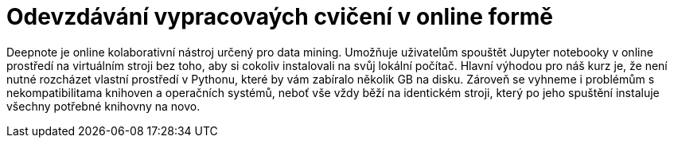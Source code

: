 = Odevzdávání vypracovaých cvičení v online formě


Deepnote je online kolaborativní nástroj určený pro data mining. Umožňuje uživatelům spouštět Jupyter notebooky v online prostředí na virtuálním stroji bez toho, aby si cokoliv instalovali na svůj lokální počítač. Hlavní výhodou pro náš kurz je, že není nutné rozcházet vlastní prostředí v Pythonu, které by vám zabíralo několik GB na disku. Zároveň se vyhneme i problémům s nekompatibilitama knihoven a operačních systémů, neboť vše vždy běží na identickém stroji, který po jeho spuštění instaluje všechny potřebné knihovny na novo.